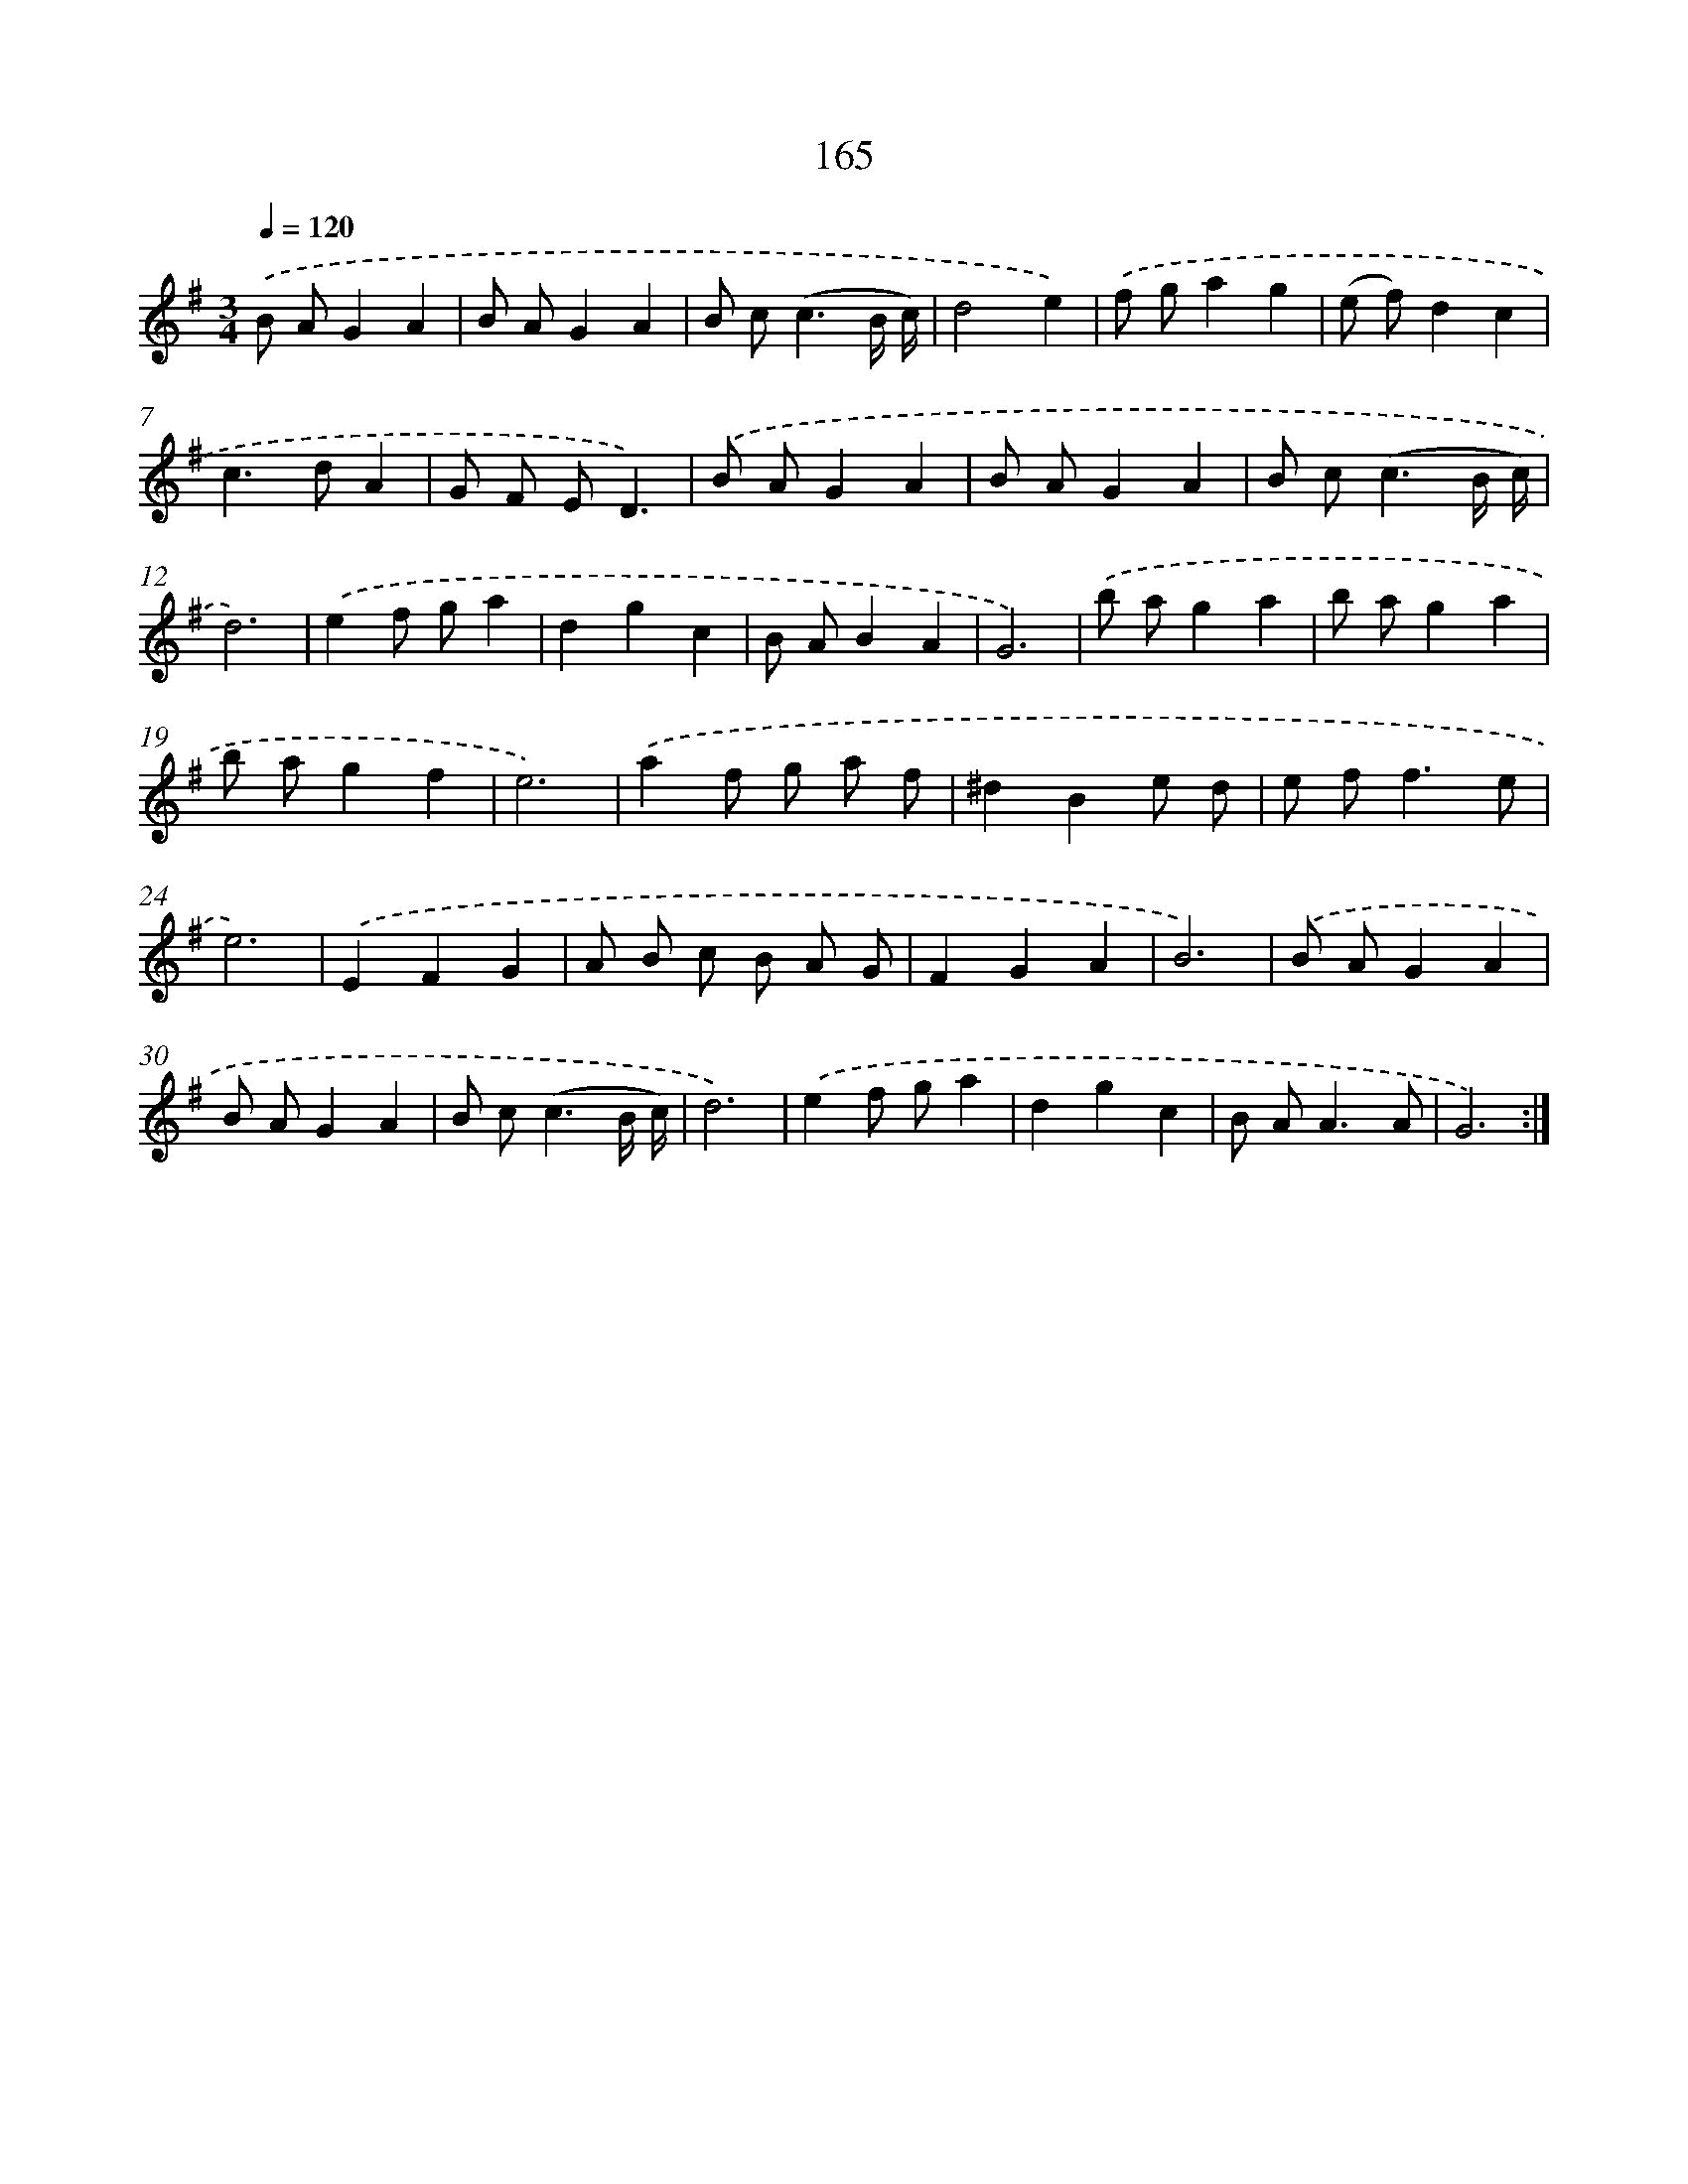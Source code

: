 X: 17859
T: 165
%%abc-version 2.0
%%abcx-abcm2ps-target-version 5.9.1 (29 Sep 2008)
%%abc-creator hum2abc beta
%%abcx-conversion-date 2018/11/01 14:38:17
%%humdrum-veritas 3149809237
%%humdrum-veritas-data 1085466501
%%continueall 1
%%barnumbers 0
L: 1/8
M: 3/4
Q: 1/4=120
K: G clef=treble
.('B AG2A2 |
B AG2A2 |
B c2<(c2B/ c/) |
d4e2) |
.('f ga2g2 |
(e f)d2c2 |
c2>d2A2 |
G F ED3) |
.('B AG2A2 |
B AG2A2 |
B c2<(c2B/ c/) |
d6) |
.('e2f ga2 |
d2g2c2 |
B AB2A2 |
G6) |
.('b ag2a2 |
b ag2a2 |
b ag2f2 |
e6) |
.('a2f g a f |
^d2B2e d |
e f2<f2e |
e6) |
.('E2F2G2 |
A B c B A G |
F2G2A2 |
B6) |
.('B AG2A2 |
B AG2A2 |
B c2<(c2B/ c/) |
d6) |
.('e2f ga2 |
d2g2c2 |
B A2<A2A |
G6) :|]
